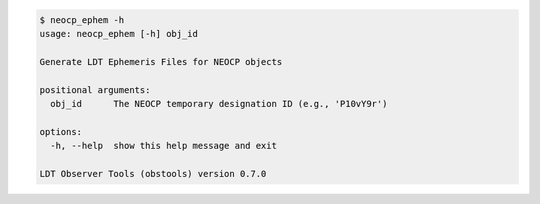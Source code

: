 .. code-block:: console

    $ neocp_ephem -h
    usage: neocp_ephem [-h] obj_id
    
    Generate LDT Ephemeris Files for NEOCP objects
    
    positional arguments:
      obj_id      The NEOCP temporary designation ID (e.g., 'P10vY9r')
    
    options:
      -h, --help  show this help message and exit
    
    LDT Observer Tools (obstools) version 0.7.0
    